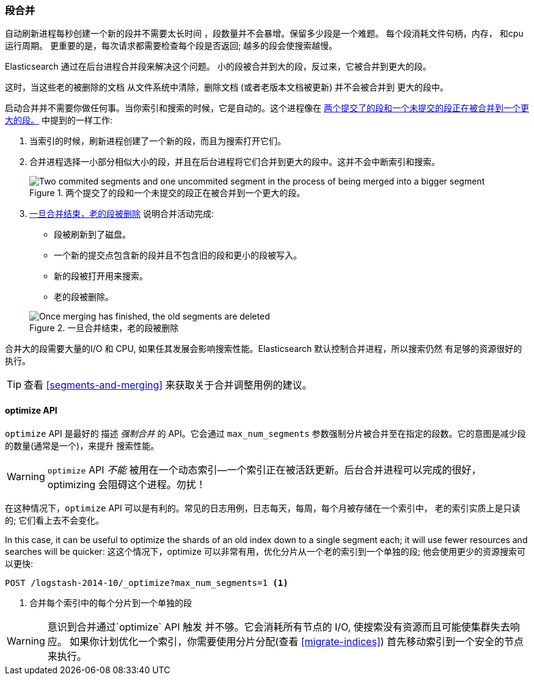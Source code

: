 [[merge-process]]
=== 段合并

自动刷新进程每秒创建一个新的段并不需要太长时间 ((("segments", "merging"))) ，段数量并不会暴增。保留多少段是一个难题。
每个段消耗文件句柄，内存， 和cpu 运行周期。 更重要的是，每次请求都需要检查每个段是否返回; 越多的段会使搜索越慢。

Elasticsearch 通过在后台进程合并段来解决这个问题。((("merging segments"))) 小的段被合并到大的段，反过来，它被合并到更大的段。

这时，当这些老的被删除的文档 ((("deleted documents", "purging of"))) 从文件系统中清除，删除文档 (或者老版本文档被更新) 并不会被合并到
更大的段中。

启动合并并不需要你做任何事。当你索引和搜索的时候，它是自动的。这个进程像在 <<img-merge>> 中提到的一样工作:

1. 当索引的时候，刷新进程创建了一个新的段，而且为搜索打开它们。

2. 合并进程选择一小部分相似大小的段，并且在后台进程将它们合并到更大的段中。这并不会中断索引和搜索。

+
[[img-merge]]
.两个提交了的段和一个未提交的段正在被合并到一个更大的段。
image::images/elas_1110.png["Two commited segments and one uncommited segment in the process of being merged into a bigger segment"]

3. <<img-post-merge>> 说明合并活动完成:
+
--
    ** 段被刷新到了磁盘。
    ** 一个新的提交点包含新的段并且不包含旧的段和更小的段被写入。
    ** 新的段被打开用来搜索。
    ** 老的段被删除。

[[img-post-merge]]
.一旦合并结束，老的段被删除
image::images/elas_1111.png["Once merging has finished, the old segments are deleted"]
--

合并大的段需要大量的I/O 和 CPU, 如果任其发展会影响搜索性能。Elasticsearch 默认控制合并进程，所以搜索仍然
有足够的资源很好的执行。

TIP: 查看 <<segments-and-merging>> 来获取关于合并调整用例的建议。

[[optimize-api]]
==== optimize API

`optimize` API 是最好的  ((("merging segments", "optimize API and")))((("optimize API")))((("segments", "merging", "optimize API"))) 描述 _强制合并_ 的 API。它会通过 `max_num_segments` 参数强制分片被合并至在指定的段数。它的意图是减少段的数量(通常是一个)，来提升
搜索性能。

WARNING: `optimize` API _不能_ 被用在一个动态索引--一个索引正在被活跃更新。后台合并进程可以完成的很好，
optimizing 会阻碍这个进程。勿扰！

在这种情况下，`optimize` API 可以是有利的。常见的日志用例，日志每天，每周，每个月被存储在一个索引中，
老的索引实质上是只读的; 它们看上去不会变化。


In this case, it can be useful to optimize the shards of an old index down to
a single segment each; it will use fewer resources and searches will be
quicker:
这这个情况下，optimize 可以非常有用，优化分片从一个老的索引到一个单独的段; 他会使用更少的资源搜索可以更快:

[source,json]
---------------------------
POST /logstash-2014-10/_optimize?max_num_segments=1 <1>
---------------------------
<1>  合并每个索引中的每个分片到一个单独的段

[WARNING]
====
意识到合并通过`optimize` API 触发 并不够。它会消耗所有节点的 I/O, 使搜索没有资源而且可能使集群失去响应。
如果你计划优化一个索引，你需要使用分片分配(查看 <<migrate-indices>>) 首先移动索引到一个安全的节点来执行。
====


